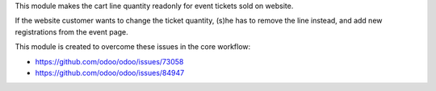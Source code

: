 This module makes the cart line quantity readonly for event tickets sold on website.

If the website customer wants to change the ticket quantity, (s)he has to remove the
line instead, and add new registrations from the event page.

This module is created to overcome these issues in the core workflow:

* https://github.com/odoo/odoo/issues/73058
* https://github.com/odoo/odoo/issues/84947
